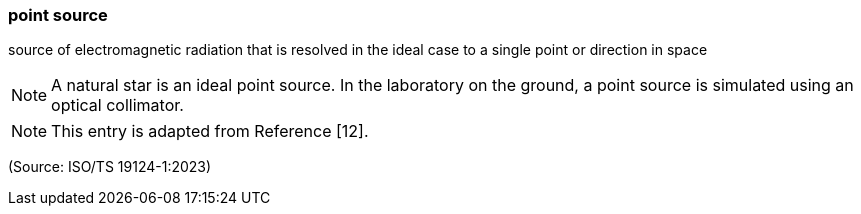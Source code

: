 === point source

source of electromagnetic radiation that is resolved in the ideal case to a single point or direction in space

NOTE: A natural star is an ideal point source. In the laboratory on the ground, a point source is simulated using an optical collimator.

NOTE: This entry is adapted from Reference [12].

(Source: ISO/TS 19124-1:2023)

